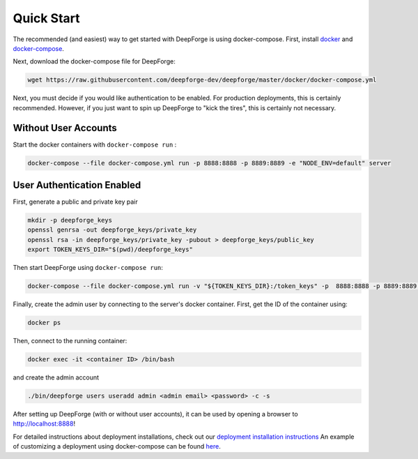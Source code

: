 Quick Start
===========
The recommended (and easiest) way to get started with DeepForge is using docker-compose. First, install `docker <https://docs.docker.com/engine/installation/>`_ and `docker-compose <https://docs.docker.com/compose/install/>`_.

Next, download the docker-compose file for DeepForge:

.. code-block:: bash

    wget https://raw.githubusercontent.com/deepforge-dev/deepforge/master/docker/docker-compose.yml

Next, you must decide if you would like authentication to be enabled. For production deployments, this is certainly recommended. However, if you just want to spin up DeepForge to "kick the tires", this is certainly not necessary.

Without User Accounts
---------------------
Start the docker containers with ``docker-compose run`` :

.. code-block:: bash

    docker-compose --file docker-compose.yml run -p 8888:8888 -p 8889:8889 -e "NODE_ENV=default" server

User Authentication Enabled
---------------------------
First, generate a public and private key pair

.. code-block:: bash

    mkdir -p deepforge_keys
    openssl genrsa -out deepforge_keys/private_key
    openssl rsa -in deepforge_keys/private_key -pubout > deepforge_keys/public_key
    export TOKEN_KEYS_DIR="$(pwd)/deepforge_keys"

Then start DeepForge using ``docker-compose run``:

.. code-block:: bash

    docker-compose --file docker-compose.yml run -v "${TOKEN_KEYS_DIR}:/token_keys" -p  8888:8888 -p 8889:8889 server

Finally, create the admin user by connecting to the server's docker container. First, get the ID of the container using:

.. code-block:: bash

    docker ps

Then, connect to the running container:

.. code-block:: bash

    docker exec -it <container ID> /bin/bash

and create the admin account

.. code-block:: bash

    ./bin/deepforge users useradd admin <admin email> <password> -c -s

After setting up DeepForge (with or without user accounts), it can be used by opening a browser to `http://localhost:8888 <http://localhost:8888>`_!

For detailed instructions about deployment installations, check out our `deployment installation instructions <../getting_started/configuration.rst>`_ An example of customizing a deployment using docker-compose can be found `here <https://github.com/deepforge-dev/deepforge/tree/master/.deployment>`_.
